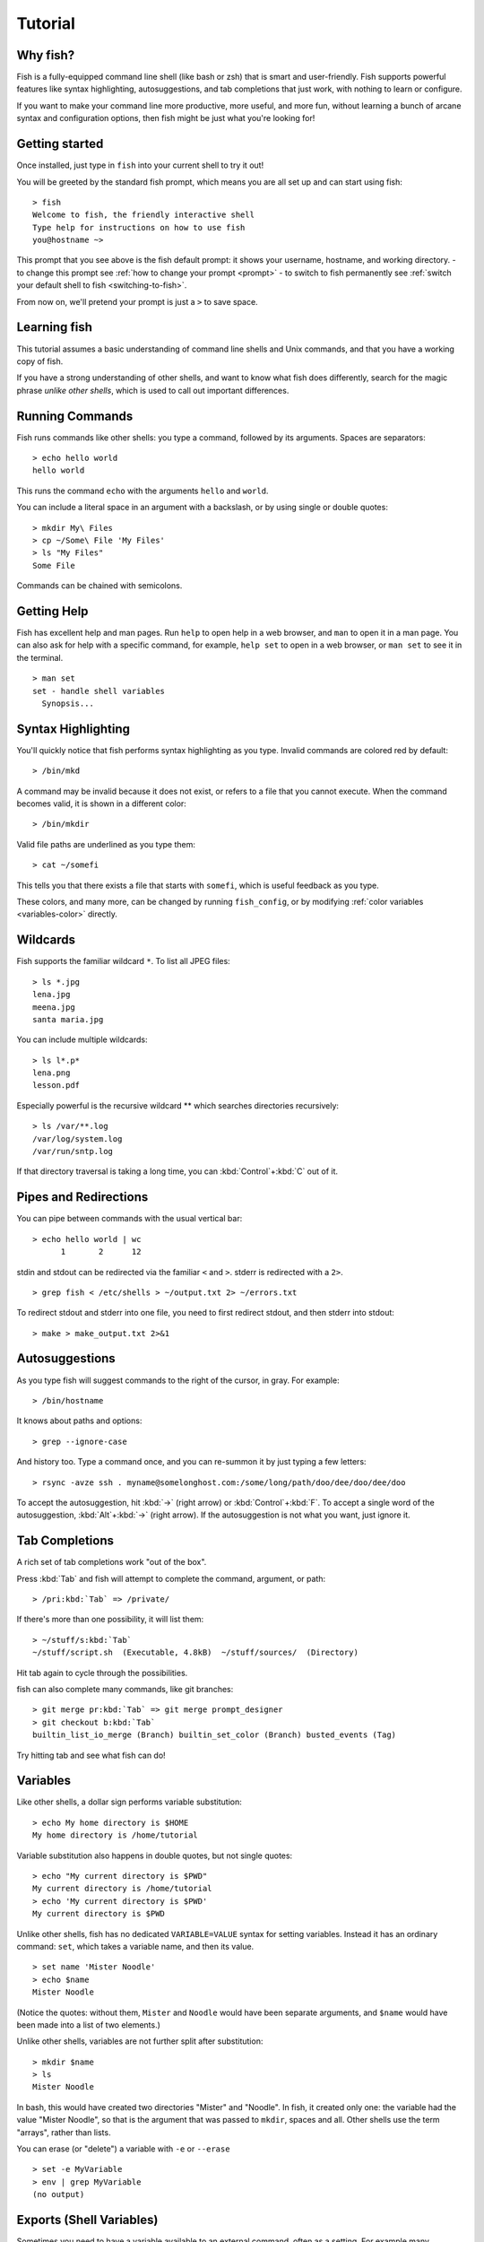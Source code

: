 .. highlight:: fish-docs-samples

.. _tutorial:

Tutorial
========

Why fish?
---------

Fish is a fully-equipped command line shell (like bash or zsh) that is smart and user-friendly. Fish supports powerful features like syntax highlighting, autosuggestions, and tab completions that just work, with nothing to learn or configure.

If you want to make your command line more productive, more useful, and more fun, without learning a bunch of arcane syntax and configuration options, then fish might be just what you're looking for!


Getting started
---------------

Once installed, just type in ``fish`` into your current shell to try it out!

You will be greeted by the standard fish prompt,
which means you are all set up and can start using fish::

    > fish
    Welcome to fish, the friendly interactive shell
    Type help for instructions on how to use fish
    you@hostname ~>


This prompt that you see above is the fish default prompt: it shows your username, hostname, and working directory.
- to change this prompt see :ref:`how to change your prompt <prompt>`
- to switch to fish permanently see :ref:`switch your default shell to fish <switching-to-fish>`.

From now on, we'll pretend your prompt is just a ``>`` to save space.


Learning fish
-------------

This tutorial assumes a basic understanding of command line shells and Unix commands, and that you have a working copy of fish.

If you have a strong understanding of other shells, and want to know what fish does differently, search for the magic phrase *unlike other shells*, which is used to call out important differences.


Running Commands
----------------

Fish runs commands like other shells: you type a command, followed by its arguments. Spaces are separators::

    > echo hello world
    hello world


This runs the command ``echo`` with the arguments ``hello`` and ``world``.

You can include a literal space in an argument with a backslash, or by using single or double quotes::

    > mkdir My\ Files
    > cp ~/Some\ File 'My Files'
    > ls "My Files"
    Some File


Commands can be chained with semicolons.


Getting Help
------------

Fish has excellent help and man pages. Run ``help`` to open help in a web browser, and ``man`` to open it in a man page. You can also ask for help with a specific command, for example, ``help set`` to open in a web browser, or ``man set`` to see it in the terminal.



::

    > man set
    set - handle shell variables
      Synopsis...



Syntax Highlighting
-------------------

.. role:: red
.. role:: gray
.. role:: prompt
.. role:: command
.. role:: param
.. role:: param-valid-path

You'll quickly notice that fish performs syntax highlighting as you type. Invalid commands are colored red by default:

.. parsed-literal::
    :class: highlight

    :prompt:`>` :red:`/bin/mkd`

A command may be invalid because it does not exist, or refers to a file that you cannot execute. When the command becomes valid, it is shown in a different color::

    > /bin/mkdir


Valid file paths are underlined as you type them:

.. parsed-literal::
    :class: highlight

    :prompt:`>` :command:`cat` :param-valid-path:`~/somefi`


This tells you that there exists a file that starts with ``somefi``, which is useful feedback as you type.

These colors, and many more, can be changed by running ``fish_config``, or by modifying :ref:`color variables <variables-color>` directly.


Wildcards
---------

Fish supports the familiar wildcard ``*``. To list all JPEG files::

    > ls *.jpg
    lena.jpg
    meena.jpg
    santa maria.jpg


You can include multiple wildcards::

    > ls l*.p*
    lena.png
    lesson.pdf


Especially powerful is the recursive wildcard ** which searches directories recursively::

    > ls /var/**.log
    /var/log/system.log
    /var/run/sntp.log


If that directory traversal is taking a long time, you can :kbd:`Control`\ +\ :kbd:`C` out of it.


Pipes and Redirections
----------------------

You can pipe between commands with the usual vertical bar::

    > echo hello world | wc
          1       2      12


stdin and stdout can be redirected via the familiar ``<`` and ``>``. stderr is redirected with a ``2>``.



::

    > grep fish < /etc/shells > ~/output.txt 2> ~/errors.txt


To redirect stdout and stderr into one file, you need to first redirect stdout, and then stderr into stdout::

    > make > make_output.txt 2>&1


Autosuggestions
---------------

As you type fish will suggest commands to the right of the cursor, in gray. For example:

.. parsed-literal::
    :class: highlight

    :prompt:`>` :red:`/bin/h`:gray:`ostname`


It knows about paths and options:

.. parsed-literal::
    :class: highlight

    :prompt:`>` :command:`grep` :param:`--i`:gray:`gnore-case`


And history too. Type a command once, and you can re-summon it by just typing a few letters:

.. parsed-literal::
    :class: highlight

    :prompt:`>` :red:`r`:gray:`sync -avze ssh . myname@somelonghost.com:/some/long/path/doo/dee/doo/dee/doo`


To accept the autosuggestion, hit :kbd:`→` (right arrow) or :kbd:`Control`\ +\ :kbd:`F`. To accept a single word of the autosuggestion, :kbd:`Alt`\ +\ :kbd:`→` (right arrow). If the autosuggestion is not what you want, just ignore it.

Tab Completions
---------------

A rich set of tab completions work "out of the box".

Press :kbd:`Tab` and fish will attempt to complete the command, argument, or path:

.. parsed-literal::
    :class: highlight

    :prompt:`>` :red:`/pri`:kbd:`Tab` => :command:`/private/`


If there's more than one possibility, it will list them:

.. parsed-literal::
    :class: highlight

    :prompt:`>` :red:`~/stuff/s`:kbd:`Tab`
    ~/stuff/script.sh  (Executable, 4.8kB)  ~/stuff/sources/  (Directory)


Hit tab again to cycle through the possibilities.

fish can also complete many commands, like git branches:

.. parsed-literal::
    :class: highlight

    :prompt:`>` :command:`git` :param:`merge pr`:kbd:`Tab` => :command:`git` :param:`merge prompt_designer`
    :prompt:`>` :command:`git` :param:`checkout b`:kbd:`Tab`
    builtin_list_io_merge (Branch) builtin_set_color (Branch) busted_events (Tag)


Try hitting tab and see what fish can do!

Variables
---------

Like other shells, a dollar sign performs variable substitution::

    > echo My home directory is $HOME
    My home directory is /home/tutorial


Variable substitution also happens in double quotes, but not single quotes::

    > echo "My current directory is $PWD"
    My current directory is /home/tutorial
    > echo 'My current directory is $PWD'
    My current directory is $PWD


Unlike other shells, fish has no dedicated ``VARIABLE=VALUE`` syntax for setting variables. Instead it has an ordinary command: ``set``, which takes a variable name, and then its value.

::

    > set name 'Mister Noodle'
    > echo $name
    Mister Noodle


(Notice the quotes: without them, ``Mister`` and ``Noodle`` would have been separate arguments, and ``$name`` would have been made into a list of two elements.)

Unlike other shells, variables are not further split after substitution::

    > mkdir $name
    > ls
    Mister Noodle


In bash, this would have created two directories "Mister" and "Noodle". In fish, it created only one: the variable had the value "Mister Noodle", so that is the argument that was passed to ``mkdir``, spaces and all. Other shells use the term "arrays", rather than lists.

You can erase (or "delete") a variable with ``-e`` or ``--erase``

::

    > set -e MyVariable
    > env | grep MyVariable
    (no output)

.. _tut-exports:

Exports (Shell Variables)
-------------------------

Sometimes you need to have a variable available to an external command, often as a setting. For example many programs like ``git`` or ``man`` read the ``$PAGER`` variable to figure out your preferred pager (the program that lets you scroll text). Other variables used like this include ``$BROWSER``, ``$LANG`` (to configure your language) and ``$PATH``. You'll note these are written in ALLCAPS, but that's just a convention.

To give a variable to an external command, it needs to be "exported". Unlike other shells, fish does not have an export command. Instead, a variable is exported via an option to ``set``, either ``--export`` or just ``-x``.

::

    > set -x MyVariable SomeValue
    > env | grep MyVariable
    MyVariable=SomeValue

It can also be unexported with ``--unexport`` or ``-u``.

This works the other way around as well! If fish is started by something else, it inherits that parents exported variables. So if your terminal emulator starts fish, and it exports ``$LANG`` set to ``en_US.UTF-8``, fish will receive that setting. And whatever started your terminal emulator also gave *it* some variables that it will then pass on unless it specifically decides not to. This is how fish usually receives the values for things like ``$LANG``, ``$PATH`` and ``$TERM``, without you having to specify them again.

Note that exported variables can be local or global or universal - "exported" is not a :ref:`scope <variables-scope>`. Usually you'd make them global via ``set -gx MyVariable SomeValue``.

.. _tut-lists:

Lists
-----

The ``set`` command above used quotes to ensure that ``Mister Noodle`` was one argument. If it had been two arguments, then ``name`` would have been a list of length 2.  In fact, all variables in fish are really lists, that can contain any number of values, or none at all.

Some variables, like ``$PWD``, only have one value. By convention, we talk about that variable's value, but we really mean its first (and only) value.

Other variables, like ``$PATH``, really do have multiple values. During variable expansion, the variable expands to become multiple arguments::

    > echo $PATH
    /usr/bin /bin /usr/sbin /sbin /usr/local/bin


Variables whose name ends in "PATH" are automatically split on colons to become lists. They are joined using colons when exported to subcommands. This is for compatibility with other tools, which expect $PATH to use colons. You can also explicitly add this quirk to a variable with ``set --path``, or remove it with ``set --unpath``.

Lists cannot contain other lists: there is no recursion.  A variable is a list of strings, full stop.

Get the length of a list with ``count``::

    > count $PATH
    5


You can append (or prepend) to a list by setting the list to itself, with some additional arguments. Here we append /usr/local/bin to $PATH::

    > set PATH $PATH /usr/local/bin



You can access individual elements with square brackets. Indexing starts at 1 from the beginning, and -1 from the end::

    > echo $PATH
    /usr/bin /bin /usr/sbin /sbin /usr/local/bin
    > echo $PATH[1]
    /usr/bin
    > echo $PATH[-1]
    /usr/local/bin


You can also access ranges of elements, known as "slices":



::

    > echo $PATH[1..2]
    /usr/bin /bin
    > echo $PATH[-1..2]
    /usr/local/bin /sbin /usr/sbin /bin


You can iterate over a list (or a slice) with a for loop::

    > for val in $PATH
        echo "entry: $val"
      end
    entry: /usr/bin/
    entry: /bin
    entry: /usr/sbin
    entry: /sbin
    entry: /usr/local/bin


Lists adjacent to other lists or strings are expanded as :ref:`cartesian products <cartesian-product>` unless quoted (see :ref:`Variable expansion <expand-variable>`)::

    > set a 1 2 3
    > set 1 a b c
    > echo $a$1
    1a 2a 3a 1b 2b 3b 1c 2c 3c
    > echo $a" banana"
    1 banana 2 banana 3 banana
    > echo "$a banana"
    1 2 3 banana


This is similar to :ref:`Brace expansion <expand-brace>`.

Command Substitutions
---------------------

Command substitutions use the output of one command as an argument to another. Unlike other shells, fish does not use backticks `` for command substitutions. Instead, it uses parentheses::

    > echo In (pwd), running (uname)
    In /home/tutorial, running FreeBSD


A common idiom is to capture the output of a command in a variable::

    > set os (uname)
    > echo $os
    Linux


Command substitutions are not expanded within quotes. Instead, you can temporarily close the quotes, add the command substitution, and reopen them, all in the same argument::

    > touch "testing_"(date +%s)".txt"
    > ls *.txt
    testing_1360099791.txt


Unlike other shells, fish does not split command substitutions on any whitespace (like spaces or tabs), only newlines. This can be an issue with commands like ``pkg-config`` that print what is meant to be multiple arguments on a single line. To split it on spaces too, use ``string split``.


::

    > printf '%s\n' (pkg-config --libs gio-2.0)
    -lgio-2.0 -lgobject-2.0 -lglib-2.0
    > printf '%s\n' (pkg-config --libs gio-2.0 | string split -n " ")
    -lgio-2.0
    -lgobject-2.0
    -lglib-2.0


.. _tut-semicolon:

Separating Commands (Semicolon)
-------------------------------

Like other shells, fish allows multiple commands either on separate lines or the same line.

To write them on the same line, use the semicolon (";"). That means the following two examples are equivalent::

    echo fish; echo chips
    
    # or
    echo fish
    echo chips


Exit Status
-----------

When a command exits, it returns a status code as a non-negative integer.

Unlike other shells, fish stores the exit status of the last command in ``$status`` instead of ``$?``.


::

    > false
    > echo $status
    1


This indicates how the command fared - 0 usually means success, while the others signify kinds of failure. For instance fish's ``set --query`` returns the number of variables it queried that weren't set - ``set --query PATH`` usually returns 0, ``set --query arglbargl boogagoogoo`` usually returns 2.

There is also a ``$pipestatus`` list variable for the exit statuses [#]_ of processes in a pipe.

.. [#] or "stati" if you prefer, or "statūs" if you've time-travelled from ancient Rome or work as a latin teacher

.. _tut-combiners:

Combiners (And, Or, Not)
------------------------

fish supports the familiar ``&&`` and ``||`` to combine commands, and ``!`` to negate them::

    > ./configure && make && sudo make install

Here, ``make`` is only executed if ``./configure`` succeeds (returns 0), and ``sudo make install`` is only executed if both ``./configure`` and ``make`` succeed.

fish also supports :ref:`and <cmd-and>`, :ref:`or <cmd-or>`, and :ref:`not <cmd-not>`. The first two are job modifiers and have lower precedence. Example usage::

    > cp file1 file1_bak && cp file2 file2_bak; and echo "Backup successful"; or echo "Backup failed"
    Backup failed


As mentioned in :ref:`the section on the semicolon <tut-semicolon>`, this can also be written in multiple lines, like so::

    cp file1 file1_bak && cp file2 file2_bak
    and echo "Backup successful"
    or echo "Backup failed"

.. _tut-conditionals:

Conditionals (If, Else, Switch)
-------------------------------

Use :ref:`if <cmd-if>` and :ref:`else <cmd-else>` to conditionally execute code, based on the exit status of a command.


::

    if grep fish /etc/shells
        echo Found fish
    else if grep bash /etc/shells
        echo Found bash
    else
        echo Got nothing
    end


To compare strings or numbers or check file properties (whether a file exists or is writeable and such), use :ref:`test <cmd-test>`, like


::

    if test "$fish" = "flounder"
        echo FLOUNDER
    end
    
    # or
    
    if test "$number" -gt 5
        echo $number is greater than five
    else
        echo $number is five or less
    end

    # or

    # This test is true if the path /etc/hosts exists
    # - it could be a file or directory or symlink (or possibly something else).
    if test -e /etc/hosts
        echo We most likely have a hosts file
    else
        echo We do not have a hosts file
    end

:ref:`Combiners <tut-combiners>` can also be used to make more complex conditions, like


::

    if grep fish /etc/shells; and command -sq fish
        echo fish is installed and configured
    end


For even more complex conditions, use :ref:`begin <cmd-begin>` and :ref:`end <cmd-end>` to group parts of them.

There is also a :ref:`switch <cmd-switch>` command::

    switch (uname)
    case Linux
        echo Hi Tux!
    case Darwin
        echo Hi Hexley!
    case FreeBSD NetBSD DragonFly
        echo Hi Beastie!
    case '*'
        echo Hi, stranger!
    end


Note that :ref:`case <cmd-case>` does not fall through, and can accept multiple arguments or (quoted) wildcards.


Functions
---------

A fish function is a list of commands, which may optionally take arguments. Unlike other shells, arguments are not passed in "numbered variables" like ``$1``, but instead in a single list ``$argv``. To create a function, use the :ref:`function <cmd-function>` builtin::

    > function say_hello
         echo Hello $argv
      end
    > say_hello
    Hello
    > say_hello everybody!
    Hello everybody!


Unlike other shells, fish does not have aliases or special prompt syntax. Functions take their place. [#]_

You can list the names of all functions with the :ref:`functions <cmd-functions>` builtin (note the plural!). fish starts out with a number of functions::

    > functions
    N_, abbr, alias, bg, cd, cdh, contains_seq, delete-or-exit, dirh, dirs, disown, down-or-search, edit_command_buffer, export, fg, fish_add_path, fish_breakpoint_prompt, fish_clipboard_copy, fish_clipboard_paste, fish_config, fish_default_key_bindings, fish_default_mode_prompt, fish_git_prompt, fish_hg_prompt, fish_hybrid_key_bindings, fish_indent, fish_is_root_user, fish_job_summary, fish_key_reader, fish_md5, fish_mode_prompt, fish_npm_helper, fish_opt, fish_print_git_action, fish_print_hg_root, fish_prompt, fish_sigtrap_handler, fish_svn_prompt, fish_title, fish_update_completions, fish_vcs_prompt, fish_vi_cursor, fish_vi_key_bindings, funced, funcsave, grep, help, history, hostname, isatty, kill, la, ll, ls, man, nextd, nextd-or-forward-word, open, popd, prevd, prevd-or-backward-word, prompt_hostname, prompt_pwd, psub, pushd, realpath, seq, setenv, suspend, trap, type, umask, up-or-search, vared, wait


You can see the source for any function by passing its name to ``functions``::

    > functions ls
    function ls --description 'List contents of directory'
        command ls -G $argv
    end

.. [#] There is a function called :ref:`alias <cmd-alias>`, but it's just a shortcut to make functions.

Loops
-----

While loops::

    > while true
        echo "Loop forever"
    end
    Loop forever
    Loop forever
    Loop forever
    ... # yes, this really will loop forever. Unless you abort it with ctrl-c.


For loops can be used to iterate over a list. For example, a list of files::

    > for file in *.txt
        cp $file $file.bak
    end


Iterating over a list of numbers can be done with ``seq``::

    > for x in (seq 5)
        touch file_$x.txt
    end


Prompt
------

.. role:: purple

Unlike other shells, there is no prompt variable like ``PS1``. To display your prompt, fish executes the :ref:`fish_prompt <cmd-fish_prompt>` function and uses its output as the prompt. And if it exists, fish also executes the :ref:`fish_right_prompt <cmd-fish_right_prompt>` function and uses its output as the right prompt.

You can define your own prompt from the command line:

.. parsed-literal::
    :class: highlight

    > function fish_prompt; echo "New Prompt % "; end
    New Prompt % _


Then, if you are happy with it, you can save it to disk by typing ``funcsave fish_prompt``. This saves the prompt in ``~/.config/fish/functions/fish_prompt.fish``. (Or, if you want, you can create that file manually from the start.)

Multiple lines are OK. Colors can be set via :ref:`set_color <cmd-set_color>`, passing it named ANSI colors, or hex RGB values::

    function fish_prompt
        set_color purple
        date "+%m/%d/%y"
        set_color F00
        echo (pwd) '>' (set_color normal)
    end


This prompt would look like:

.. parsed-literal::
    :class: highlight

    :purple:`02/06/13`
    :red:`/home/tutorial >` _


You can choose among some sample prompts by running ``fish_config prompt``.

$PATH
-----

``$PATH`` is an environment variable containing the directories that fish searches for commands. Unlike other shells, $PATH is a :ref:`list <tut-lists>`, not a colon-delimited string.

Fish takes care to set ``$PATH`` to a default, but typically it is just inherited from fish's parent process and is set to a value that makes sense for the system - see :ref:`Exports <tut-exports>`.

To prepend /usr/local/bin and /usr/sbin to ``$PATH``, you can write::

    > set PATH /usr/local/bin /usr/sbin $PATH


To remove /usr/local/bin from ``$PATH``, you can write::

    > set PATH (string match -v /usr/local/bin $PATH)

For compatibility with other shells and external commands, $PATH is a :ref:`path variable<variables-path>`, and so will be joined with colons (not spaces) when you quote it::

    > echo "$PATH"
    /usr/local/sbin:/usr/local/bin:/usr/bin

and it will be exported like that, and when fish starts it splits the $PATH it receives into a list on colon.

You can do so directly in ``config.fish``, like you might do in other shells with ``.profile``. See :ref:`this example <path_example>`.

A faster way is to use the :ref:`fish_add_path <cmd-fish_add_path>` function, which adds given directories to the path if they aren't already included. It does this by modifying the ``$fish_user_paths`` :ref:`universal variable <tut-universal>`, which is automatically prepended to ``$PATH``. For example, to permanently add ``/usr/local/bin`` to your ``$PATH``, you could write::

    > fish_add_path /usr/local/bin


The advantage is that you don't have to go mucking around in files: just run this once at the command line, and it will affect the current session and all future instances too. You can also add this line to :ref:`config.fish <tut-config>`, as it only adds the component if necessary.

Or you can modify $fish_user_paths yourself, but you should be careful *not* to append to it unconditionally in config.fish, or it will grow longer and longer.

.. _tut-config:

Startup (Where's .bashrc?)
--------------------------

Fish starts by executing commands in ``~/.config/fish/config.fish``. You can create it if it does not exist.

It is possible to directly create functions and variables in ``config.fish`` file, using the commands shown above. For example:

.. _path_example:

::

    > cat ~/.config/fish/config.fish
    
    set -x PATH $PATH /sbin/
    
    function ll
        ls -lh $argv
    end


However, it is more common and efficient to use  autoloading functions and universal variables.

If you want to organize your configuration, fish also reads commands in .fish files in ``~/.config/fish/conf.d/``. See :ref:`initialization <initialization>` for the details.

Autoloading Functions
---------------------

When fish encounters a command, it attempts to autoload a function for that command, by looking for a file with the name of that command in ``~/.config/fish/functions/``.

For example, if you wanted to have a function ``ll``, you would add a text file ``ll.fish`` to ``~/.config/fish/functions``::

    > cat ~/.config/fish/functions/ll.fish
    function ll
        ls -lh $argv
    end


This is the preferred way to define your prompt as well::

    > cat ~/.config/fish/functions/fish_prompt.fish
    function fish_prompt
        echo (pwd) "> "
    end


See the documentation for :ref:`funced <cmd-funced>` and :ref:`funcsave <cmd-funcsave>` for ways to create these files automatically, and :ref:`$fish_function_path <syntax-function-autoloading>` to control their location.

.. _tut-universal:

Universal Variables
-------------------

A universal variable is a variable whose value is shared across all instances of fish, now and in the future – even after a reboot. You can make a variable universal with ``set -U``::

    > set -U EDITOR vim


Now in another shell::

    > echo $EDITOR
    vim


.. _switching-to-fish:

Switching to fish?
------------------

If you wish to use fish (or any other shell) as your default shell,
you need to enter your new shell's executable in two places.

Add the shell to ``/etc/shells`` with::

    > echo /usr/local/bin/fish | sudo tee -a /etc/shells


Change your default shell with::

    > chsh -s /usr/local/bin/fish

This assumes you installed fish to /usr/local/bin, which is the default location when you've compiled it yourself. If you installed it with a package manager, the usual location is /usr/bin/fish, but package managers typically already add it to /etc/shells. Just substitute the correct location.

(To change it back to another shell, just substitute ``/usr/local/bin/fish``
with ``/bin/bash``, ``/bin/tcsh`` or ``/bin/zsh`` as appropriate in the steps above.)


Ready for more?
---------------

If you want to learn more about fish, there is :ref:`lots of detailed documentation <intro>`, the `official gitter channel <https://gitter.im/fish-shell/fish-shell>`__, an `official mailing list <https://lists.sourceforge.net/lists/listinfo/fish-users>`__, and the `github page <https://github.com/fish-shell/fish-shell/>`__.
